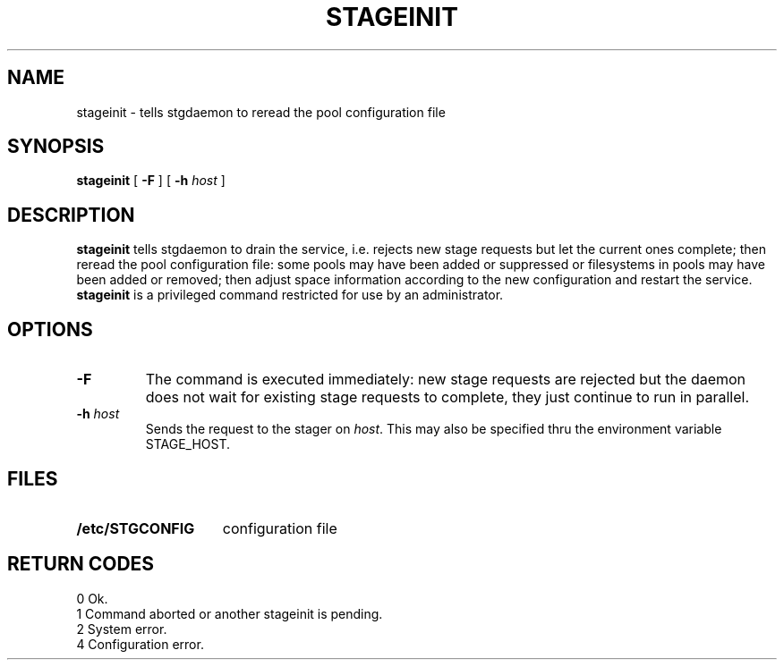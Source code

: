 .\" @(#)stageinit.man	1.3 8/31/95 CERN CN-PDP/DH Jean-Philippe Baud
.\" Copyright (C) 1995 by CERN/CN/PDP/DH
.\" All rights reserved
.\"
.TH STAGEINIT l "8/31/95"
.SH NAME
stageinit \- tells stgdaemon to reread the pool configuration file
.SH SYNOPSIS
.B stageinit
[
.B -F
] [
.BI -h " host"
]
.SH DESCRIPTION
.B stageinit
tells stgdaemon to drain the service, i.e. rejects new stage requests but
let the current ones complete; then reread the pool configuration file:
some pools may have been added or suppressed or filesystems in pools may
have been added or removed; then adjust space information according to the
new configuration and restart the service.
.B stageinit
is a privileged command restricted for use by an administrator.
.SH OPTIONS
.TP
.B \-F
The command is executed immediately: new stage requests are rejected but
the daemon does not wait for existing stage requests to complete,
they just continue to run in parallel.
.TP
.BI \-h " host"
Sends the request to the stager on
.IR host .
This may also be specified thru the environment variable STAGE_HOST.
.SH FILES
.TP 1.5i
.B /etc/STGCONFIG
configuration file
.SH RETURN CODES
\
.br
0	Ok.
.br
1	Command aborted or another stageinit is pending.
.br
2	System error.
.br
4	Configuration error.
